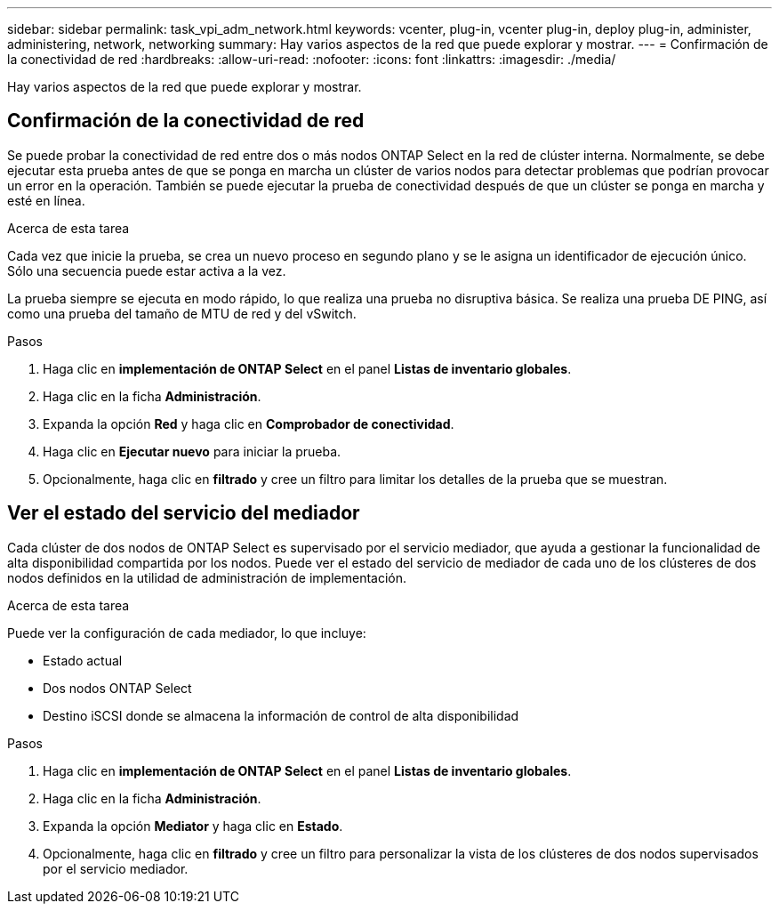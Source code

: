 ---
sidebar: sidebar 
permalink: task_vpi_adm_network.html 
keywords: vcenter, plug-in, vcenter plug-in, deploy plug-in, administer, administering, network, networking 
summary: Hay varios aspectos de la red que puede explorar y mostrar. 
---
= Confirmación de la conectividad de red
:hardbreaks:
:allow-uri-read: 
:nofooter: 
:icons: font
:linkattrs: 
:imagesdir: ./media/


[role="lead"]
Hay varios aspectos de la red que puede explorar y mostrar.



== Confirmación de la conectividad de red

Se puede probar la conectividad de red entre dos o más nodos ONTAP Select en la red de clúster interna. Normalmente, se debe ejecutar esta prueba antes de que se ponga en marcha un clúster de varios nodos para detectar problemas que podrían provocar un error en la operación. También se puede ejecutar la prueba de conectividad después de que un clúster se ponga en marcha y esté en línea.

.Acerca de esta tarea
Cada vez que inicie la prueba, se crea un nuevo proceso en segundo plano y se le asigna un identificador de ejecución único. Sólo una secuencia puede estar activa a la vez.

La prueba siempre se ejecuta en modo rápido, lo que realiza una prueba no disruptiva básica. Se realiza una prueba DE PING, así como una prueba del tamaño de MTU de red y del vSwitch.

.Pasos
. Haga clic en *implementación de ONTAP Select* en el panel *Listas de inventario globales*.
. Haga clic en la ficha *Administración*.
. Expanda la opción *Red* y haga clic en *Comprobador de conectividad*.
. Haga clic en *Ejecutar nuevo* para iniciar la prueba.
. Opcionalmente, haga clic en *filtrado* y cree un filtro para limitar los detalles de la prueba que se muestran.




== Ver el estado del servicio del mediador

Cada clúster de dos nodos de ONTAP Select es supervisado por el servicio mediador, que ayuda a gestionar la funcionalidad de alta disponibilidad compartida por los nodos. Puede ver el estado del servicio de mediador de cada uno de los clústeres de dos nodos definidos en la utilidad de administración de implementación.

.Acerca de esta tarea
Puede ver la configuración de cada mediador, lo que incluye:

* Estado actual
* Dos nodos ONTAP Select
* Destino iSCSI donde se almacena la información de control de alta disponibilidad


.Pasos
. Haga clic en *implementación de ONTAP Select* en el panel *Listas de inventario globales*.
. Haga clic en la ficha *Administración*.
. Expanda la opción *Mediator* y haga clic en *Estado*.
. Opcionalmente, haga clic en *filtrado* y cree un filtro para personalizar la vista de los clústeres de dos nodos supervisados por el servicio mediador.


